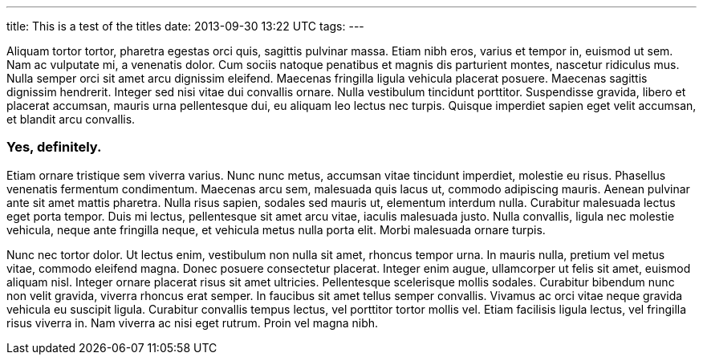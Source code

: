 ---
title: This is a test of the titles
date: 2013-09-30 13:22 UTC
tags:
---

Aliquam tortor tortor, pharetra egestas orci quis, sagittis pulvinar massa. Etiam nibh eros, varius et tempor in, euismod ut sem. Nam ac vulputate mi, a venenatis dolor. Cum sociis natoque penatibus et magnis dis parturient montes, nascetur ridiculus mus. Nulla semper orci sit amet arcu dignissim eleifend. Maecenas fringilla ligula vehicula placerat posuere. Maecenas sagittis dignissim hendrerit. Integer sed nisi vitae dui convallis ornare. Nulla vestibulum tincidunt porttitor. Suspendisse gravida, libero et placerat accumsan, mauris urna pellentesque dui, eu aliquam leo lectus nec turpis. Quisque imperdiet sapien eget velit accumsan, et blandit arcu convallis.

### Yes, definitely.

Etiam ornare tristique sem viverra varius. Nunc nunc metus, accumsan vitae tincidunt imperdiet, molestie eu risus. Phasellus venenatis fermentum condimentum. Maecenas arcu sem, malesuada quis lacus ut, commodo adipiscing mauris. Aenean pulvinar ante sit amet mattis pharetra. Nulla risus sapien, sodales sed mauris ut, elementum interdum nulla. Curabitur malesuada lectus eget porta tempor. Duis mi lectus, pellentesque sit amet arcu vitae, iaculis malesuada justo. Nulla convallis, ligula nec molestie vehicula, neque ante fringilla neque, et vehicula metus nulla porta elit. Morbi malesuada ornare turpis.

Nunc nec tortor dolor. Ut lectus enim, vestibulum non nulla sit amet, rhoncus tempor urna. In mauris nulla, pretium vel metus vitae, commodo eleifend magna. Donec posuere consectetur placerat. Integer enim augue, ullamcorper ut felis sit amet, euismod aliquam nisl. Integer ornare placerat risus sit amet ultricies. Pellentesque scelerisque mollis sodales. Curabitur bibendum nunc non velit gravida, viverra rhoncus erat semper. In faucibus sit amet tellus semper convallis. Vivamus ac orci vitae neque gravida vehicula eu suscipit ligula. Curabitur convallis tempus lectus, vel porttitor tortor mollis vel. Etiam facilisis ligula lectus, vel fringilla risus viverra in. Nam viverra ac nisi eget rutrum. Proin vel magna nibh. 
